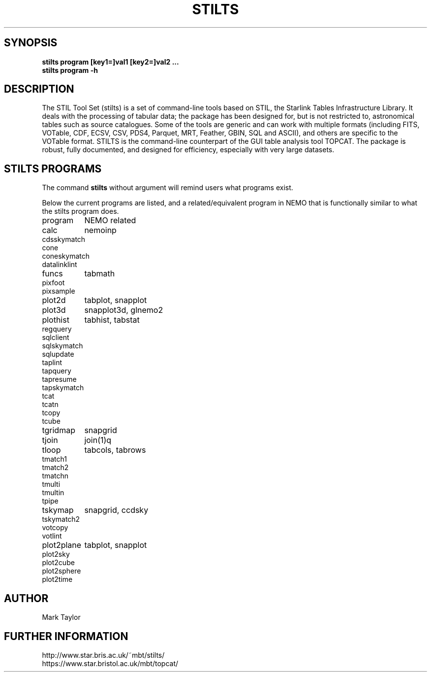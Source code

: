 .TH STILTS 1NEMO "10 June 2025"

.SH "SYNOPSIS"
.B stilts program [key1=]val1 [key2=]val2 .\!.\!.
.br
.B stilts program -h

.SH "DESCRIPTION"

The STIL Tool Set (stilts) is a set of command-line tools based on STIL, the
Starlink Tables Infrastructure Library. It deals with the processing
of tabular data; the package has been designed for, but is not
restricted to, astronomical tables such as source catalogues. Some of
the tools are generic and can work with multiple formats (including
FITS, VOTable, CDF, ECSV, CSV, PDS4, Parquet, MRT, Feather, GBIN, SQL
and ASCII), and others are specific to the VOTable format. STILTS is
the command-line counterpart of the GUI table analysis tool
TOPCAT. The package is robust, fully documented, and designed for
efficiency, especially with very large datasets.


.SH "STILTS PROGRAMS"

The command \fBstilts\fP without argument will remind users what programs exist.
.PP
Below the current programs are listed, and a related/equivalent program in NEMO that
is functionally similar to what the stilts program does.
.nf
.ta +1.5i

program		NEMO related

calc		nemoinp
cdsskymatch
cone
coneskymatch
datalinklint
funcs		tabmath
pixfoot
pixsample
plot2d		tabplot, snapplot
plot3d		snapplot3d, glnemo2
plothist	tabhist, tabstat
regquery
sqlclient
sqlskymatch
sqlupdate
taplint
tapquery
tapresume
tapskymatch
tcat
tcatn
tcopy
tcube
tgridmap	snapgrid
tjoin		join(1)q
tloop		tabcols, tabrows
tmatch1
tmatch2
tmatchn
tmulti
tmultin
tpipe
tskymap		snapgrid, ccdsky
tskymatch2
votcopy
votlint
plot2plane	tabplot, snapplot
plot2sky
plot2cube
plot2sphere
plot2time

.fi


.SH "AUTHOR"
Mark Taylor

.SH "FURTHER INFORMATION"
.nf
http://www.star.bris.ac.uk/~mbt/stilts/
https://www.star.bristol.ac.uk/mbt/topcat/
.fi

